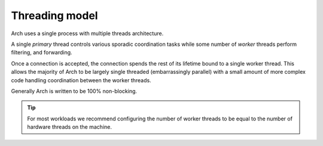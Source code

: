 Threading model
===============

Arch uses a single process with multiple threads architecture.

A single *primary* thread controls various sporadic coordination tasks while some number of *worker*
threads perform filtering, and forwarding.

Once a connection is accepted, the connection spends the rest of its lifetime bound to a single worker 
thread. This allows the majority of Arch to be largely single threaded (embarrassingly parallel) with a 
small amount of more complex code handling coordination between the worker threads.

Generally Arch is written to be 100% non-blocking.

.. tip::

   For most workloads we recommend configuring the number of worker threads to be equal to the number of
   hardware threads on the machine.